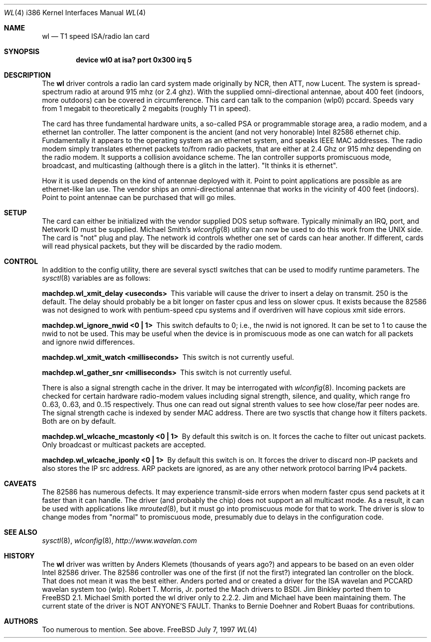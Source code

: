 .\"
.\" Copyright (c) 1997, Jim Binkley
.\" All rights reserved.
.\"
.\" Redistribution and use in source and binary forms, with or without
.\" modification, are permitted provided that the following conditions
.\" are met:
.\" 1. Redistributions of source code must retain the above copyright
.\"    notice, this list of conditions and the following disclaimer.
.\" 2. Redistributions in binary form must reproduce the above copyright
.\"    notice, this list of conditions and the following disclaimer in the
.\"    documentation and/or other materials provided with the distribution.
.\" 3. All advertising materials mentioning features or use of this software
.\"    must display the following acknowledgement:
.\"	This product includes software developed by Jim Binkley
.\" 4. The name of the author may not be used to endorse or promote products
.\"    derived from this software without specific prior written permission.
.\"
.\" THIS SOFTWARE IS PROVIDED BY THE AUTHOR AND CONTRIBUTORS ``AS IS'' AND
.\" ANY EXPRESS OR IMPLIED WARRANTIES, INCLUDING, BUT NOT LIMITED TO, THE
.\" IMPLIED WARRANTIES OF MERCHANTABILITY AND FITNESS FOR A PARTICULAR PURPOSE
.\" ARE DISCLAIMED.  IN NO EVENT SHALL THE AUTHOR OR CONTRIBUTORS BE LIABLE
.\" FOR ANY DIRECT, INDIRECT, INCIDENTAL, SPECIAL, EXEMPLARY, OR CONSEQUENTIAL
.\" DAMAGES (INCLUDING, BUT NOT LIMITED TO, PROCUREMENT OF SUBSTITUTE GOODS
.\" OR SERVICES; LOSS OF USE, DATA, OR PROFITS; OR BUSINESS INTERRUPTION)
.\" HOWEVER CAUSED AND ON ANY THEORY OF LIABILITY, WHETHER IN CONTRACT, STRICT
.\" LIABILITY, OR TORT (INCLUDING NEGLIGENCE OR OTHERWISE) ARISING IN ANY WAY
.\" OUT OF THE USE OF THIS SOFTWARE, EVEN IF ADVISED OF THE POSSIBILITY OF
.\" SUCH DAMAGE.
.\"
.\" $FreeBSD$
.Dd July 7, 1997
.Dt WL 4 i386
.Os FreeBSD
.Sh NAME
.Nm wl
.Nd T1 speed ISA/radio lan card
.Sh SYNOPSIS
.Cd "device wl0 at isa? port 0x300 irq 5"
.Sh DESCRIPTION
The
.Nm wl
driver controls a radio lan card system made originally by
NCR, then ATT, now Lucent.  The system is spread-spectrum radio
at around 915 mhz (or 2.4 ghz).  With the supplied omni-directional antennae,
about 400 feet (indoors, more outdoors) can be covered in circumference.
This card can talk to the companion (wlp0) pccard.  Speeds vary
from 1 megabit to theoretically 2 megabits (roughly T1 in speed).
.Pp
The card has three fundamental hardware 
units, a so-called PSA or programmable storage area, a radio modem,
and a ethernet lan controller.  The latter component is the 
ancient (and not very honorable) Intel 82586 ethernet chip.
Fundamentally it appears to the operating system as an ethernet system,
and speaks IEEE MAC addresses.  The radio modem simply translates
ethernet packets to/from radio packets, that are either at 2.4 Ghz
or 915 mhz depending on the radio modem.  It supports a collision
avoidance scheme.  The lan controller
supports promiscuous mode, broadcast, and multicasting 
(although there is a glitch
in the latter).  "It thinks it is ethernet".  
.Pp 
How it is used
depends on the kind of antennae deployed with it.  Point to point
applications are possible as are ethernet-like lan use.  The vendor
ships an omni-directional antennae that works in the 
vicinity of 400 feet (indoors).
Point to point antennae can be purchased that will go miles.
.Sh SETUP
The card can either be initialized with the vendor supplied DOS setup software.
Typically minimally an IRQ, port, and Network ID must be supplied.
Michael Smith's 
.Xr wlconfig 8
utility can now be used to do this work from
the UNIX side.  The card is "not" plug and play.
The network id controls whether one set of cards can hear another.
If different, cards will read physical packets, but they will be discarded
by the radio modem.
.Sh CONTROL
In addition to the config utility, there are several sysctl
switches that can be used to modify runtime parameters.
The 
.Xr sysctl 8
variables are as follows:
.Bl -diag
.It "machdep.wl_xmit_delay <useconds>"
This variable will cause the driver to insert a delay on transmit.
250 is the default.  The delay should probably be a bit longer
on faster cpus and less on slower cpus.  It exists because the 82586
was not designed to work with pentium-speed cpu systems and if overdriven
will have copious xmit side errors.
.It machdep.wl_ignore_nwid <0 | 1>
This switch defaults to 0; i.e., the nwid is not ignored.  It can
be set to 1 to cause the nwid to not be used.  This may be useful
when the device is in promiscuous mode as one can watch for all
packets and ignore nwid differences.
.It machdep.wl_xmit_watch <milliseconds> 
This switch is not currently useful.
.It machdep.wl_gather_snr <milliseconds> 
This switch is not currently useful.
.Pp
There is also a signal strength cache in the driver.  It may be interrogated
with
.Xr wlconfig 8 .
Incoming packets
are checked for certain hardware radio-modem values including signal
strength, silence, and quality, which range fro 0..63, 0..63, and 0..15
respectively.  Thus one can read out signal strenth values to see 
how close/far peer nodes are.  The signal strength cache is indexed by 
sender MAC address.
There are two sysctls that change how it filters packets.  Both are on
by default.
.It machdep.wl_wlcache_mcastonly <0 | 1> 
By default this switch is on.
It forces the cache to filter out
unicast packets.  Only broadcast or multicast packets are accepted.
.It machdep.wl_wlcache_iponly <0 | 1>
By default this switch is on.  It forces the driver to discard non-IP
packets and also stores the IP src address.  ARP packets are ignored,
as are any other network protocol barring IPv4 packets.
.El
.Sh CAVEATS
The 82586 has numerous defects.  It may experience transmit-side
errors when modern faster cpus send packets at it faster than it can handle.
The driver (and probably the chip) does not support an all multicast mode.
As a result, it can be used with applications like
.Xr mrouted 8 ,
but it must go into promiscuous mode for that to work.  The driver
is slow to change modes from "normal" to promiscuous mode, presumably
due to delays in the configuration code.
.Sh SEE ALSO
.Xr sysctl 8 ,
.Xr wlconfig 8 ,
.Xr http://www.wavelan.com
.Sh HISTORY
The
.Nm wl
driver was written by
.An Anders Klemets
(thousands of years ago?) and
appears to be based on an even older Intel 82586 driver.  The 82586
controller was one of the first (if not the first?) integrated lan
controller on the block.  That does not mean it was the best either.
Anders ported and or created a driver for the ISA wavelan and PCCARD
wavelan system too (wlp).
.An Robert T. Morris, Jr.
ported the Mach drivers to BSDI.
.An Jim Binkley
ported them to
.Fx 2.1 .
.An Michael Smith
ported the wl driver only to 2.2.2.  Jim and Michael have been
maintaining them.  The current state of the driver is NOT ANYONE'S
FAULT.  Thanks to
.An Bernie Doehner
and
.An Robert Buaas
for contributions.
.Sh AUTHORS
Too numerous to mention.  See above.

